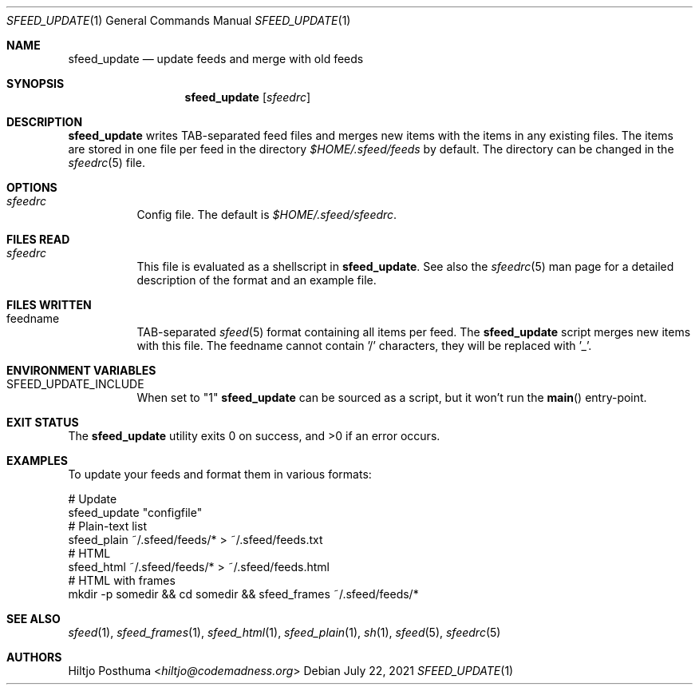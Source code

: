 .Dd July 22, 2021
.Dt SFEED_UPDATE 1
.Os
.Sh NAME
.Nm sfeed_update
.Nd update feeds and merge with old feeds
.Sh SYNOPSIS
.Nm
.Op Ar sfeedrc
.Sh DESCRIPTION
.Nm
writes TAB-separated feed files and merges new items with the items in any
existing files.
The items are stored in one file per feed in the directory
.Pa $HOME/.sfeed/feeds
by default.
The directory can be changed in the
.Xr sfeedrc 5
file.
.Sh OPTIONS
.Bl -tag -width Ds
.It Ar sfeedrc
Config file.
The default is
.Pa $HOME/.sfeed/sfeedrc .
.El
.Sh FILES READ
.Bl -tag -width Ds
.It Ar sfeedrc
This file is evaluated as a shellscript in
.Nm .
See also the
.Xr sfeedrc 5
man page for a detailed description of the format and an example file.
.El
.Sh FILES WRITTEN
.Bl -tag -width Ds
.It feedname
TAB-separated
.Xr sfeed 5
format containing all items per feed.
The
.Nm
script merges new items with this file.
The feedname cannot contain '/' characters, they will be replaced with '_'.
.El
.Sh ENVIRONMENT VARIABLES
.Bl -tag -width Ds
.It SFEED_UPDATE_INCLUDE
When set to "1"
.Nm
can be sourced as a script, but it won't run the
.Fn main
entry-point.
.El
.Sh EXIT STATUS
.Ex -std
.Sh EXAMPLES
To update your feeds and format them in various formats:
.Bd -literal
# Update
sfeed_update "configfile"
# Plain-text list
sfeed_plain ~/.sfeed/feeds/* > ~/.sfeed/feeds.txt
# HTML
sfeed_html ~/.sfeed/feeds/* > ~/.sfeed/feeds.html
# HTML with frames
mkdir -p somedir && cd somedir && sfeed_frames ~/.sfeed/feeds/*
.Ed
.Sh SEE ALSO
.Xr sfeed 1 ,
.Xr sfeed_frames 1 ,
.Xr sfeed_html 1 ,
.Xr sfeed_plain 1 ,
.Xr sh 1 ,
.Xr sfeed 5 ,
.Xr sfeedrc 5
.Sh AUTHORS
.An Hiltjo Posthuma Aq Mt hiltjo@codemadness.org
